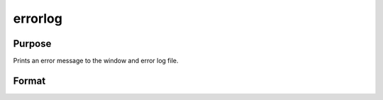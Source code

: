 
errorlog
==============================================

Purpose
----------------

Prints an error message to the window and error log file.

Format
----------------
.. function:: errorlog str

    :param str: the error message to print.
    :type str: string

